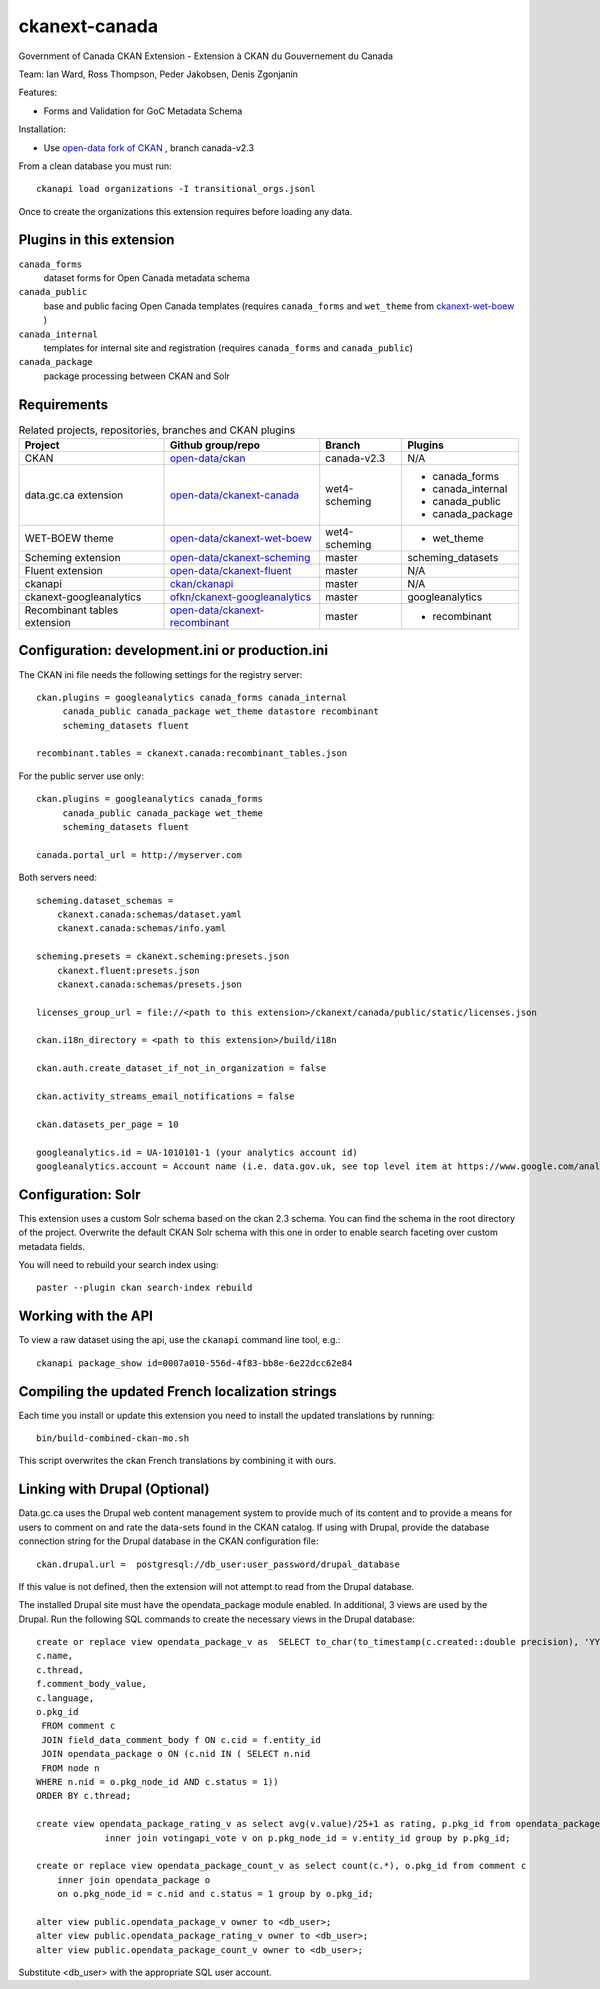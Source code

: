 ckanext-canada
==============

Government of Canada CKAN Extension - Extension à CKAN du Gouvernement du Canada

Team: Ian Ward, Ross Thompson, Peder Jakobsen, Denis Zgonjanin

Features:

* Forms and Validation for GoC Metadata Schema

Installation:

* Use `open-data fork of CKAN <https://github.com/open-data/ckan>`_ ,
  branch canada-v2.3

From a clean database you must run::

   ckanapi load organizations -I transitional_orgs.jsonl

Once to create the organizations this extension requires
before loading any data.


Plugins in this extension
-------------------------

``canada_forms``
  dataset forms for Open Canada metadata schema

``canada_public``
  base and public facing Open Canada templates (requires
  ``canada_forms`` and ``wet_theme`` from
  `ckanext-wet-boew <https://github.com/open-data/ckanext-wet-boew>`_ )

``canada_internal``
  templates for internal site and registration (requires
  ``canada_forms`` and ``canada_public``)

``canada_package``
  package processing between CKAN and Solr


Requirements
------------

.. list-table:: Related projects, repositories, branches and CKAN plugins
 :header-rows: 1

 * - Project
   - Github group/repo
   - Branch
   - Plugins
 * - CKAN
   - `open-data/ckan <https://github.com/open-data/ckan>`_
   - canada-v2.3
   - N/A
 * - data.gc.ca extension
   - `open-data/ckanext-canada <https://github.com/open-data/ckanext-canada>`_
   - wet4-scheming
   - * canada_forms
     * canada_internal
     * canada_public
     * canada_package
 * - WET-BOEW theme
   - `open-data/ckanext-wet-boew <https://github.com/open-data/ckanext-wet-boew>`_
   - wet4-scheming
   - * wet_theme
 * - Scheming extension
   - `open-data/ckanext-scheming <https://github.com/open-data/ckanext-scheming>`_
   - master
   - scheming_datasets
 * - Fluent extension
   - `open-data/ckanext-fluent <https://github.com/open-data/ckanext-fluent>`_
   - master
   - N/A
 * - ckanapi
   - `ckan/ckanapi <https://github.com/ckan/ckanapi>`_
   - master
   - N/A
 * - ckanext-googleanalytics
   - `ofkn/ckanext-googleanalytics <https://github.com/okfn/ckanext-googleanalytics>`_
   - master
   - googleanalytics
 * - Recombinant tables extension
   - `open-data/ckanext-recombinant <https://github.com/open-data/ckanext-recombinant>`_
   - master
   - * recombinant


Configuration: development.ini or production.ini
------------------------------------------------

The CKAN ini file needs the following settings for the registry server::

   ckan.plugins = googleanalytics canada_forms canada_internal
        canada_public canada_package wet_theme datastore recombinant
        scheming_datasets fluent

   recombinant.tables = ckanext.canada:recombinant_tables.json

For the public server use only::

   ckan.plugins = googleanalytics canada_forms
        canada_public canada_package wet_theme
        scheming_datasets fluent

   canada.portal_url = http://myserver.com

Both servers need::

   scheming.dataset_schemas =
       ckanext.canada:schemas/dataset.yaml
       ckanext.canada:schemas/info.yaml

   scheming.presets = ckanext.scheming:presets.json
       ckanext.fluent:presets.json
       ckanext.canada:schemas/presets.json

   licenses_group_url = file://<path to this extension>/ckanext/canada/public/static/licenses.json

   ckan.i18n_directory = <path to this extension>/build/i18n

   ckan.auth.create_dataset_if_not_in_organization = false

   ckan.activity_streams_email_notifications = false

   ckan.datasets_per_page = 10

   googleanalytics.id = UA-1010101-1 (your analytics account id)
   googleanalytics.account = Account name (i.e. data.gov.uk, see top level item at https://www.google.com/analytics)



Configuration: Solr
----------------------

This extension uses a custom Solr schema based on the ckan 2.3 schema. You can find the schema in the root directory of the project.
Overwrite the default CKAN Solr schema with this one in order to enable search faceting over custom metadata fields.

You will need to rebuild your search index using::

   paster --plugin ckan search-index rebuild



Working with the API
--------------------

To view a raw dataset using the api, use the ``ckanapi`` command line tool, e.g.::

  ckanapi package_show id=0007a010-556d-4f83-bb8e-6e22dcc62e84


Compiling the updated French localization strings
-------------------------------------------------

Each time you install or update this extension you need to install the
updated translations by running::

   bin/build-combined-ckan-mo.sh

This script overwrites the ckan French translations by combining it with
ours.

Linking with Drupal (Optional)
------------------------------

Data.gc.ca uses the Drupal web content management system to provide much of its content and to provide a means
for users to comment on and rate the data-sets found in the CKAN catalog. If using with Drupal, provide the database
connection string for the Drupal database in the CKAN configuration file::

   ckan.drupal.url =  postgresql://db_user:user_password/drupal_database

If this value is not defined, then the extension will not attempt to read from the Drupal database.

The installed Drupal site must have the opendata_package module enabled. In additional, 3 views are used by the
Drupal. Run the following SQL commands to create the necessary views in the Drupal database::

    create or replace view opendata_package_v as  SELECT to_char(to_timestamp(c.created::double precision), 'YYYY-MM-DD'::text) AS changed,
    c.name,
    c.thread,
    f.comment_body_value,
    c.language,
    o.pkg_id
     FROM comment c
     JOIN field_data_comment_body f ON c.cid = f.entity_id
     JOIN opendata_package o ON (c.nid IN ( SELECT n.nid
     FROM node n
    WHERE n.nid = o.pkg_node_id AND c.status = 1))
    ORDER BY c.thread;

    create view opendata_package_rating_v as select avg(v.value)/25+1 as rating, p.pkg_id from opendata_package p
                 inner join votingapi_vote v on p.pkg_node_id = v.entity_id group by p.pkg_id;

    create or replace view opendata_package_count_v as select count(c.*), o.pkg_id from comment c
        inner join opendata_package o
        on o.pkg_node_id = c.nid and c.status = 1 group by o.pkg_id;

    alter view public.opendata_package_v owner to <db_user>;
    alter view public.opendata_package_rating_v owner to <db_user>;
    alter view public.opendata_package_count_v owner to <db_user>;

Substitute <db_user> with the appropriate SQL user account.
